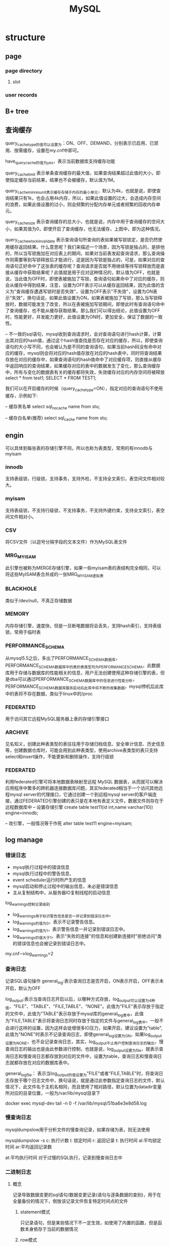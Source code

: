#+TITLE:  MySQL
#+STARTUP: indent
* structure
** page
*** page directory
**** slot
*** user records
** B+ tree
** 查询缓存
query_cache_type的值可以设置为：ON、OFF、DEMAND，分别表示已启用、已禁用、按需缓存，设置在my.cnf中即可。

have_query_cache的值为yes，表示当前数据库支持缓存功能

query_cache_limit 表示单条查询缓存的最大值，如果查询结果超过此值的大小，即使指定缓存当前结果，结果也不会被缓存，默认值为1M。

query_cache_min_res_unit表示缓存存储于内存的最小单元，默认为4k，也就是说，即使查询结果只有1k，也会占用4k内存，所以，如果此值设置的过大，会造成内存空间的浪费，如果此值设置的过小，则会频繁的分配内存单元或者频繁的回收内存单元。

query_cache_size 表示查询缓存的总大小，也就是说，内存中用于查询缓存的空间大小，如果其值为0，即使开启了查询缓存，也无法缓存，上图中，即为这种情况。

query_cache_wlock_invalidate 表示查询语句所查询的表如果被写锁锁定，是否仍然使用缓存返回结果。什么意思呢？我们来描述一个场景，因为写锁是独占的，是排他的，所以当写锁施加在对应表上的期间，如果对当前表发起查询请求，那么查询操作则需要等到写锁释放后才能进行，这是因为写锁是独占的，可是，如果对应的查询语句正好命中了这张表的缓存呢？查询请求是否就不用继续等待写锁释放而是直接从缓存中获取结果呢？此值就是用于应对这种情况的，默认值为OFF，也就是说，当此值为OFF时，即使表被施加了写锁，查询语句如果命中了对应的缓存，则会从缓存中得到结果，注意，设置为OFF表示可以从缓存返回结果，因为此值的含义为"查询缓存遭遇写锁时是否失效"，设置为OFF表示"不失效"，设置为ON表示"失效"，换句话说，如果此值设置为ON，如果表被施加了写锁，那么当写锁释放时，数据可能发生了改变，所以在表被施加写锁期间，即使此时有查询语句命中了查询缓存，也不能从缓存获取结果。那么我们可以得出结论，此值设置为OFF时，性能更好，并发能力更好，此值设置为ON时，更加安全，保证了数据的一致性。

-- 不一致的sql语句，mysql收到查询请求时，会对查询语句进行hash计算，计算出其对应的hash值，通过这个hash值查找是否存在对应的缓存，所以，即使查询语句的大小写不同，也会被认为是不同的查询语句，如果当前hash码没有命中对应的缓存，mysql则会将对应的hash值存放在对应的hash表中，同时将查询结果存放在对应的缓存中，如果查询语句的hash值命中了对应缓存项，则直接从缓存中返回响应的查询结果，如果缓存对应的表中的数据发生了变化，那么查询缓存中，所有与变化的数据表有关的缓存都将失效，失效缓存对应的内存空间将被释放
select * from test1;
SELECT * FROM TEST1;

我们可以在开启缓存的时候（query_cache_type=ON），指定对应的查询语句不使用缓存，示例如下:

-- 缓存黑名单
select sql_no_cache name from stu;

-- 缓存白名单(推荐)
select sql_cache name from stu;
** engin
可以具体到每张表的存储引擎不同，所以也称为表类型，常用的有innodb与myisam
*** innodb
支持表级锁，行级锁，支持事务，支持外检，不支持全文索引，表空间文件相对较大。
*** myisam
支持表级锁，不支持行级锁，不支持事务，不支持外键约束，支持全文索引，表空间文件相对小。
*** CSV
将CSV文件（以逗号分隔字段的文本文件）作为MySQL表文件
*** MRG_MYISAM
此引擎也被称为MERGE存储引擎，如果一些myisam表的表结构完全相同，可以将这些MyISAM表合并成的一张MRG_MYISAM虚拟表
*** BLACKHOLE
类似于/dev/null，不真正存储数据
*** MEMORY
内存存储引擎，速度快，但是一旦断电数据将会丢失，支持hash索引，支持表级锁，常用于临时表
*** PERFORMANCE_SCHEMA
从mysql5.5之后，多出了PERFORMANCE_SCHEMA数据库，PERFORMANCE_SCHEMA数据库中的表的表类型均为PERFORMANCE_SCHEMA，此数据库用于存储与数据库的性能相关的信息，用户无法创建使用这种存储引擎的表，但是dba可以通过PERFORMANCE_SCHEMA数据库中的信息进行性能分析，PERFORMANCE_SCHEMA数据库服务启动后此库中将不断的收集数据，mysql停机后此库中的表将不存在数据，类似于linux中的/proc
*** FEDERATED
用于访问其它远程MySQL服务器上表的存储引擎接口
*** ARCHIVE
见名知义，创建此种表类型的表往往用于存储归档信息、安全审计信息、历史信息等，创建数据仓库时，可能会用到此种表类型，使用archive表类型的表只支持select和insert操作，不能更新和删除操作，支持行级锁
*** FEDERATED
利用federated引擎可将本地数据表映射至远程 MySQL 数据表，从而就可以解决应用程序中繁多的跨机器连接数据库问题，其实federated相当于一个访问其他远程mysql server的代理接口，它通过创建一个到远程mysql server的客户端连接，通过FEDERATED引擎创建的表只是在本地有表定义文件，数据文件则存在于远程数据库中
-- 设置存储引擎
create table test11(id int,name varchar(10)) engine=innodb;

-- 改引擎，一般情况等于作死
alter table test11 engine=myisam;
** log manage
*** 错误日志
- mysql执行过程中的错误信息
- mysql执行过程中的警告信息、
- event scheduler运行时所产生的信息
- mysql启动和停止过程中的输出信息，未必是错误信息
- 主从复制结构中，从服务器IO复制线程的启动信息

log_warnings控制记录级别
- log_warnings用于标识警告信息是否一并记录到错误日志中。
- log_warnings的值为0，表示不记录警告信息。
- log_warnings的值为1，表示警告信息一并记录到错误日志中。
- log_warnings的值大于1，表示"失败的连接"的信息和创建新连接时"拒绝访问"类的错误信息也会被记录到错误日志中。

my.cnf-->log_warnings=2
*** 查询日志
记录SQL语句操作
general_log:表示查询日志是否开启，ON表示开启，OFF表示未开启，默认为OFF

log_output:表示当查询日志开启以后，以哪种方式存放，log_output可以设置为4种值，"FILE"、"TABLE"、"FILE,TABLE"、"NONE"。此值为"FILE"表示存放于指定的文件中，此值为"TABLE"表示存放于mysql库的general_log表中，此值为"FILE,TABLE"表示将查询日志同时存放于指定的文件与general_log表中，一般不会进行这样的设置，因为这样会徒增很多IO压力，如果开启，建议设置为"table",此值为"NONE"时表示不记录查询日志，即使general_log设置为ON，如果log_output设置为NONE，也不会记录查询日志，其实，log_output不止用户控制查询日志的输出，慢查询日志的输出也是由此参数进行控制，也就是说，log_output设置为file，就表示查询日志和慢查询日志都存放到对应的文件中，设置为table，查询日志和慢查询日志就都存放在对应的数据库表中。

general_log_file： 表示当log_output的值设置为"FILE"或者"FILE,TABLE"时，将查询日志存放于哪个日志文件中，换句话说，就是通过此参数指定查询日志的文件，默认情况下，此文件名于主机名相同，而且使用了相对路径，默认位置为datadir变量所对应的目录位置，一般为/var/lib/mysql目录下

docker exec mysql-dev tail -n 0 -f /var/lib/mysql/51ba6e3e8d58.log
*** 慢查询日志
mysqldumpslow用于分析文件的慢查询记录，如果存储为表，则无法使用

mysqldumpslow -s
c: 执行计数
l: 锁定时间
r: 返回记录
t: 执行时间
al:平均锁定时间
ar:平均返回记录数

at:平均执行时间
对于过慢的SQL执行，记录到慢查询日志中
*** 二进制日志
**** 概念
记录导致数据变更的sql语句/数据变更记录(语句与逐条数据的查别)，用于在全量备份的情况下，倒放该记录文件恢复特定时间点的文件
***** statement模式
只记录语句，但是某些情况下不一定生效，如使用了内置的函数，但是函数本身依存于当前的数据情况
***** row模式
记录对数据库做出修改的语句所影响到的数据行以及这些行的修改，比如，update A set test='test'，如果使用row模式，那么这条update语句所影响到的行所对应的修改，将会记录到binlog中，比如，A表中有1000条数据，那么当执行这条update语句以后，由于1000条数据都会被修改，所以会有1000行数据被记录到二进制日志中，以及它们是怎样被修改的，使用row模式时，优点是能够完全的还原或者复制日志被记录时的操作，缺点是记录日志量较大，IO压力大，性能消耗较大。
***** mixed模式
混合使用上述两种模式，一般的语句使用statment方式进行保存，如果遇到一些特殊的函数，则使用row模式进行记录，这种记录方式被称之为mixed，看上去这种方式似乎比较美好，但是在生产环境中，为了保险起见，一般会使用row模式。
**** 相关参数
- log_bin
- sql_log_bin 当前session的sql操作是否记录
- binlog_format 此变量的值可以设置为statement、row、mixed
- max_binlog_size 设置单个二进制日志文件的最大大小，以字节为单位，超过此值大小，则二进制日志文件会自动滚动，比如设置为500M为524288000
- sync_binlog 是否每次提交都从内存把操作刷出到文件，可能会浪费性能

查看二进制日志文件列表
show master logs;
show binary logs;

查看当前正在使用的二进制日志文件
show master status;

查看二进制日志文件中的事件（查看binlog内容），可以使用如下语句，如果不明白如下语句的含义，可以对照上文中的示例查看，此处只用于总结。

show binlog events
show binlog events in 'mybinlog.000001'
show binlog events in 'mybinlog.000001'from 245
show binlog events in 'mybinlog.000001'limit 3
show binlog events in 'mybinlog.000001'limit 2,5
show binlog events in 'mybinlog.000001'from 245 limit 10
show binlog events in 'mybinlog.000001'from 245 limit 4,20

mysqlbinlog命令
我们也可以使用如下命令从指定位置开始查看二进制日志。
mysqlbinlog --start-position 415 mybinlog.000001

或者指定，从哪个位置开始，到那个位置结束，查看这之间的二进制日志文件。
mysqlbinlog --start-position 317 --stop-position 442 mybinlog.000001

还可以从指定的时间开始查看，比如，查看2017年3月4日10点40以后的日志。
mysqlbinlog --start-datetime "2017-3-4 10:40:00" mybinlog.000001;

当然，也可以指定结束时间，比如
mysqlbinlog --start-datetime "2017-3-4 10:40:00" --stop-datetime "2017-3-4 10:55:00" mybinlog.000001;
*** 中继日志
*** innodb存储引擎级别的事务日志
* backup
** 概念
*** 全量备份
*** 差异备份
*** 增量备份
*** 时间点恢复
*** 热备
热备就是热备份，什么意思呢？就是在数据库正常运行的情况下进行备份，也就是说，在热备期间，数据库的读写操作均可正常进行，所以，热备份不能只依靠简单的拷贝命令，而是需要专门的备份工具，而且技术复杂程度较高，mysql中的myisam存储引擎不支持热备，InnoDB存储引擎支持热备。可以借助诸如lvm，zfs进行热备
*** 温备
温备是什么意思呢？温备比热备稍弱一点，如果使用温备的方式对数据库进行备份，在温备期间，数据库只能进行读操作，不能进行写操作，即数据库在可读但不可写的状态下进行备份。
*** 冷备
懂了热备与温备，冷备就好理解了，在冷备期间，数据库的读写操作均不可进行，即读写操作均不可进行的状态下所做的备份被称为冷备。冷备虽然会影响数据库的运行，但是备份出的数据的可靠性是最高的，冷备的备份过程往往是最简单的，mysql中，可能会通过复制结构去做冷备。
*** 物理备份
物理备份就是直接备份数据库所对应的数据文件，以达到备份的目的，物理备份相对逻辑备份来说，性能更强。
*** 逻辑备份
逻辑备份就是将数据从数据库中导出，并且将导出的数据进行存档备份，这种备份方式被称作逻辑备份。
** 备份工具
*** mysqldump
mysqldump是mysql自带的备份工具，它是一种逻辑备份工具，也就是说，它会将数据从数据库中读出，转化为对应的sql语句。
mysqldump能够实现完全备份或部分备份。
使用innodb表类型的表能够使用mysqldump进行热备。
使用myisam表类型的表只能够使用mysqldump进行温备。
如果数据量较小，使用mysqldump是一种选择。

mysqldump的优点：
可以直接使用文本处理工具处理对应的备份数据，因为备份数据已经被mysqldump转换为了对应的insert语句，所以，我们可以借助文件系统中的文本处理工具对备份数据进行直接处理。
mysqldump的缺点：
当数据为浮点类型时，会出现精度丢失
mysqldump的备份过程属于逻辑备份，备份速度、恢复速度与物理备份工具相比较慢，而且mysqldump备份的过程是串行化的，不会并行的进行备份，如果想要并行备份，可以使用mydumper，但是此处我们不考虑这些，只考虑mysqldump，当数据量较大时，一般不会使用mysqldump进行备份，因为效率较低。
mysqldump对innodb存储引擎支持热备，innodb支持事务，我们可以基于事务通过mysqldump对数据库进行热备。
mysqldump对myisam存储引擎只支持温备，通过mysqldump对使用myisam存储引擎的表进行备份时，最多只能实现温备，因为在备份时会对备份的表请求锁，当备份完成后，锁会被释放。

-- 整个库表备份，不带创建库的SQL语句
mysqldump -uroot -h 192.168.1.146 zsythink -p

-- 只备份表t1,t2,t3
mysqldump -uroot -h192.168.1.146 zsythink t1 t2 t3 -p

-- 备份带创建库的SQL语句
mysqldump -uroot -h192.168.1.146 --databases zsythink t1 t2 t3 -p

-- 全部库
mysqldump -uroot -h192.168.1.146 --all-databases zsythink t1 t2 t3 -p

-- 只复制表结构
mysqldump -uroot -h192.168.1.146 -d  zsythink t1 t2 t3 -p

*** xtrabackup
由Percona提供，Percona是一个NB的组织，Percona对mysql的研究很深入，xtrabackup就是Percona出品的数据库备份工具，而且是开源的免费的。
xtrabackup支持对Innodb存储引擎进行热备。
xtrabackup是一种物理备份工具，所以性能强悍。
xtrabackup支持完全备份，差异备份，增量备份，部分备份等功能。
*** 通过select语句进行部分备份
通过select语句将表中的数据导出到指定文件中，例如导出a表数据到/testdir/a.backup中，在使用select语句备份a表的同时，最好将a表的表结构也备份一份，因为还原的时候很有可能用到。
select * from a into outfile '/testdir/a.backup';
如果想要通过a.backup文件恢复a表的内容，可以创建一个新的表，然后使用load data将a.backup中的数据导入到新表中，示例如下。
create table b(id int);
load data infile "/testdir/a.backup" into table b;
*** cp命令或tar命令
利用上述命令，在linux中直接对数据文件进行备份，这种方式只适用于冷备的方式。
** 一致性读和快照读
在可重读的隔离级别下，可以进行热备
坑: start transaction，不会立刻创建快照，而是在第一条select语句执行时才创建，如果开始之后，对于select语句还没执行之前，原表发生变更，那么状态已经不一致
解决：START TRANSACTION WITH consistent snapshot -- 事务开始时，立刻创建快照
** 恢复
mysql > use [dbName]
mysql > source [file]
* vcs
** flyway
** mibatis migration
* procedure
DROP PROCEDURE IF EXISTS `gobrand-platform-questionnaire-dev`.presetuser;

DELIMITER $$
$$
CREATE DEFINER=`root1`@`localhost` PROCEDURE `gobrand-platform-questionnaire-dev`.`presetuser`()
begin
	select count(*) into @usernums from t_user;
	IF @usernums=0 THEN
    	select 'insert new user';
    	insert into `gobrand-platform-questionnaire-dev`.t_user(id,username,`password`) values(1,'15815817741','{bcrypt}$2a$10$/MYGd63eey3lk.Ae8BUgMu1b28WlULp.9WZeIRsZ/FKQMCxz7DJjC');
	END IF;
end$$
DELIMITER ;
call presetuser();
** loop query result
DECLARE CONTINUE HANDLER  FOR NOT FOUND SET finished = 1;

OPEN tables_columns_cursor;

check_table: loop
	FETCH tables_columns_cursor INTO column_item,table_item;
	IF finished = 1 then
		LEAVE check_table;
	END IF;
	set @check_invalid_column_str = concat("select count(*) into @column_count  from ",table_item," where length(",column_item,")>16");
	PREPARE check_invalid_column from @check_invalid_column_str;
	EXECUTE check_invalid_column;
	DEALLOCATE PREPARE check_invalid_column;
	if @column_count > 0 then
			insert into length_check(table_name,column_name,`count`,help_sql)values(table_item,column_item,@column_count,@check_invalid_column_str);
	end if;
END LOOP check_table;

CLOSE tables_columns_cursor;
* config
** cluster
*** docker
默认ip是192.168.0.x系列，如果网卡跟本地ip冲突的话，需要处理两点
- 网卡定义的net不要和本地已经使用的冲突
- 进行配置文件的改动(最好从镜像里面拷贝出来改动，不然可能出现问题，如CLRF,如win10通过xftp传过去的时候导致解析失败，/etc下的mysql-cluster.cnf和my.cnf，用docker cp)


docker network create cluster --subnet=192.168.4.0/24

# 管理节点
docker run -d --net=cluster --name=management1 --ip=192.168.4.2 -v ~/mysql-cluster.cnf:/etc/mysql-cluster.cnf -v ~/my.cnf:/etc/my.cnf mysql/mysql-cluster ndb_mgmd
# 两个数据节点
docker run -d --net=cluster --name=ndb1 --ip=192.168.4.3 -v ~/mysql-cluster.cnf:/etc/mysql-cluster.cnf -v ~/my.cnf:/etc/my.cnf mysql/mysql-cluster ndbd
docker run -d --net=cluster --name=ndb2 --ip=192.168.4.4 -v ~/mysql-cluster.cnf:/etc/mysql-cluster.cnf -v ~/my.cnf:/etc/my.cnf mysql/mysql-cluster ndbd
# 两个mysql节点
docker run -d --net=cluster --name=mysql1 --ip=192.168.4.10 -v ~/mysql-cluster.cnf:/etc/mysql-cluster.cnf -v ~/my.cnf:/etc/my.cnf -e MYSQL_RANDOM_ROOT_PASSWORD=true mysql/mysql-cluster mysqld
docker run -d --net=cluster --name=mysql2 --ip=192.168.4.11 -v ~/mysql-cluster.cnf:/etc/mysql-cluster.cnf -v ~/my.cnf:/etc/my.cnf -e MYSQL_RANDOM_ROOT_PASSWORD=true mysql/mysql-cluster mysqld


# 改密码
docker logs mysql1 2>&1 | grep PASSWORD
docker exec -it mysql1 mysql -uroot -p
ALTER USER 'root'@'localhost' IDENTIFIED BY '123';

**** cli tool
# 检测启动状况
docker run -it --rm -v ~/mysql-cluster.cnf:/etc/mysql-cluster.cnf -v ~/my.cnf:/etc/my.cnf --net=cluster mysql/mysql-cluster ndb_mgm
** master/slave
# mysql-master.cnf
[mysqld]
pid-file        = /var/run/mysqld/mysqld.pid
socket          = /var/run/mysqld/mysqld.sock
datadir         = /var/lib/mysql
secure-file-priv= NULL

# Custom config should go here
!includedir /etc/mysql/conf.d/

server_id=1
binlog_format=ROW
gtid_mode=ON
enforce-gtid-consistency=true

# mysql-slave-1.cnf
[mysqld]
pid-file        = /var/run/mysqld/mysqld.pid
socket          = /var/run/mysqld/mysqld.sock
datadir         = /var/lib/mysql
secure-file-priv= NULL

# Custom config should go here
!includedir /etc/mysql/conf.d/

server_id=2
binlog_format=ROW
gtid_mode=ON
enforce-gtid-consistency=true
read_only=ON

docker run -d --name mysql-master \
  -e MYSQL_USER=my_user \
  -e MYSQL_DATABASE=testmasterslave \
  -e MYSQL_PASSWORD=my_database_password \
  -e MYSQL_ROOT_PASSWORD=123 \
  -p 3307:3306 \
  -v ~/mysql-master.cnf:/etc/mysql/my.cnf \
  mysql:8.0 \
  --log-bin=my

docker exec -it mysql-master mysql -u root -p
show variables like '%gtid%';
CREATE USER 'repl'@'%' IDENTIFIED BY 'password';
GRANT REPLICATION SLAVE ON *.* TO 'repl'@'%';


docker run -d --name mysql-slave-1 \
  -e MYSQL_ROOT_PASSWORD=123 \
  -p 3308:3306 \
  -v ~/mysql-slave-1.cnf:/etc/mysql/my.cnf \
  mysql:8.0 \
  --skip-log-bin \
  --skip-log-slave-updates \
  --skip-slave-start


docker exec -it mysql-slave-1 mysql -u root -p
CHANGE MASTER TO 
  MASTER_HOST='192.168.0.4',
  MASTER_PORT=3307,
  MASTER_USER='repl',
  MASTER_PASSWORD='password',
  GET_MASTER_PUBLIC_KEY=1,
  MASTER_AUTO_POSITION=1;
START SLAVE;

* script
** general
mysql -uroot -pyaXxCg86Kx -h 192.168.51.39 -P 3306

#+BEGIN_SRC sql
show full processlist;
show  VARIABLES like '%timeout%';

select concat('kill ',ID,';') from information_schema.processlist where db  = 'rbp';

-- 生成行数用于抽取位置
SELECT
	@rownum := @rownum + 1 row_num,
	t.id
FROM
	(
	SELECT
		@rownum := 0) r,
	(SELECT * from t_questionnaire_info where status = 'INVALID') t

#+END_SRC
** log
#+BEGIN_SRC sql
-- bin log
show binary logs; -- 查看当天总数(rotate)
show variables like 'log_bin'; -- 查看是否开启
show variables like '%datadir%'; --  查看binlog位置

-- query log
SET global general_log = 1;
SHOW VARIABLES LIKE '%general%';
#+END_SRC
** system admin
ALTER USER 'root'@'localhost' IDENTIFIED BY 'yaXxCg86Kx';

** remote connect
*** mysql8
CREATE USER 'root'@'%' IDENTIFIED BY 'yaXxCg86Kx';
GRANT ALL PRIVILEGES ON *.* TO 'root'@'%'  WITH GRANT OPTION;
FLUSH PRIVILEGES;

# comment
# bind-address                                  = 127.0.0.1
# in 50-distro-server.cnf
# then restart mysql server
# the client may be require to allowPublicKeyRetrieval=true(default is false)
** console
*** Start Service
**** 包管理器安装
***** redhat系(npm)
service mysqld start
service mysqld stop
**** 直接装
- 启动
/usr/bin/mysqld_safe &
- 关闭
以下命令是root用户还不存在密码的情况下
mysqladmin -uroot shutdown
如果root用户已经设置了密码
mysqladmin -uroot shutdown -p
*** Connect Server
mysql -u root -p (打开buffer，接收密码(非回显))
mysql -u root -p123 (root是账户，123就是密码)
mysql -u root -D test -p123 (-D指定指定数据库)
mysql -u root -p -S /var/lib/mysql.sock (-S指定套接字文件)
mysql -u root -p -h 192.168.1.103 -P 3306 (-h指定host,-P指定服务端口)
mysql -u root -p123 -e 'use mysql; select user,host,password from user;'
mysql -uroot -p123123 -e 'create database if not exists testdb;show databases;'
连接数据库的常用选项
--host=host_name, -h host_name：服务端地址；
--user=user_name, -u user_name：用户名；
--port=port_num, -P port_num：服务端端口；
--socket=path, -S path
--database=db_name, -D db_name：
--compress, -C：数据压缩传输
--execute=statement, -e statement：非交互模式执行SQL语句；
--vertical, -E：查询结果纵向显示；
--protocol={TCP|SOCKET|PIPE|MEMORY}：
*** Help
help获取帮助信息
help content 获取分类的信息
help command(command代表具体指令，如create)
* 注意事项
** ID
InnoDB对于最大主键的记录是不做处理的，如果产生空洞了，默认主键从空洞处开始算
MyISAM则是会记录当前最大的主键
** enable cache
$r=mysql_query(xxx);
** intersect and except
mysql没有提供支持，需要使用in/not in自己处理
* ref
#  cluster
https://www.cnblogs.com/byxxw/p/11433571.html  配置有误，需要my.cnf改动为包含conf.d,否则无法生效
https://hub.docker.com/r/mysql/mysql-cluster/

# master/slave
https://chanjarster.github.io/post/mysql-master-slave-docker-example/


# export file
https://www.cnblogs.com/yuwensong/p/3955834.html

# about index
https://stackoverflow.com/questions/4691799/why-does-mysql-not-use-an-index-for-a-greater-than-comparison/4691996

# 参数内存计算器
http://www.mysqlcalculator.com/
* debug
-- 8.0
-- row lock check
SELECT * from performance_schema.data_locks;
